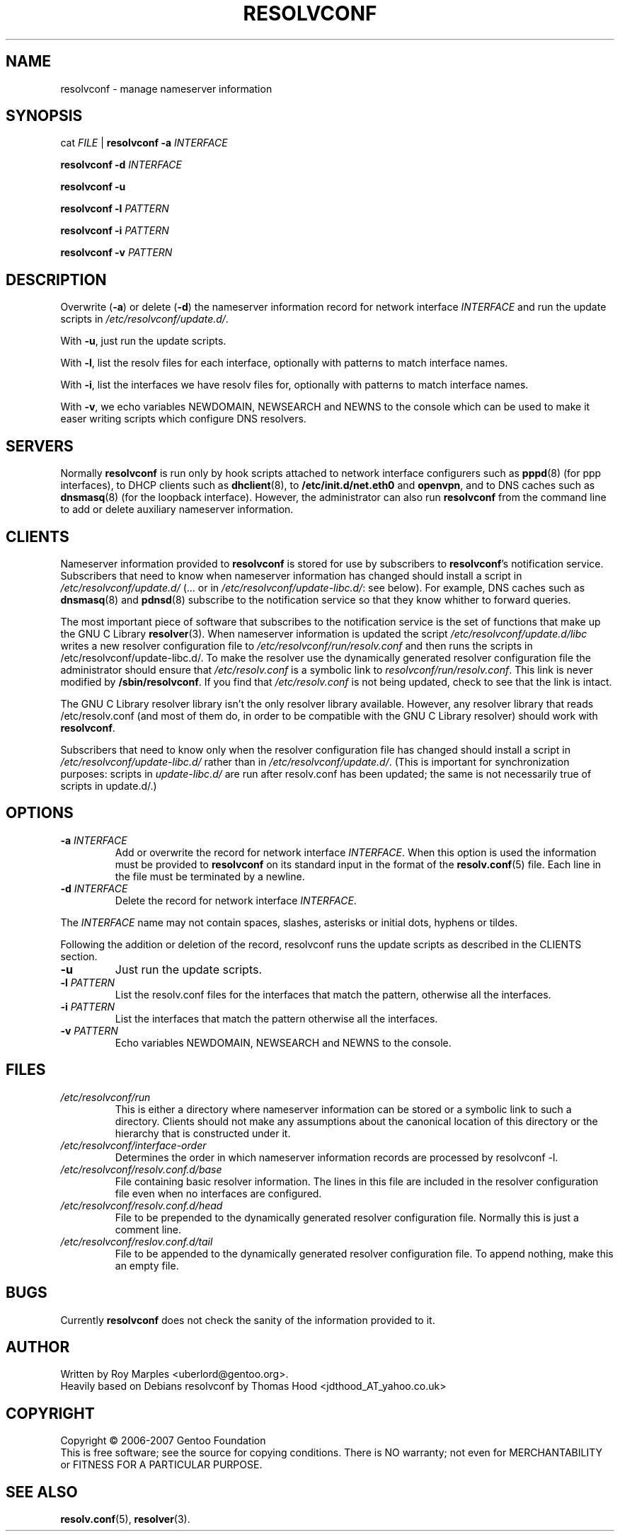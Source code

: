 .\" $Id$
.\"
.TH RESOLVCONF 8 "1 Aug 2007" "resolvconf-1.4"
.SH NAME
resolvconf \- manage nameserver information
.SH SYNOPSIS
cat \fIFILE\fR |
.B resolvconf
\fB\-a\fR \fIINTERFACE\fR
.PP
.B resolvconf
\fB\-d\fR \fIINTERFACE\fR
.PP
.B resolvconf
\fB\-u\fR
.PP
.B resolvconf
\fB\-l\fR \fIPATTERN\fR
.PP
.B resolvconf
\fB\-i\fR \fIPATTERN\fR
.PP
.B resolvconf
\fB\-v\fR \fIPATTERN\fr
.SH DESCRIPTION
Overwrite (\fB\-a\fR) or delete (\fB\-d\fR) the nameserver information
record for network interface \fIINTERFACE\fR
and run the update scripts in \fI/etc/resolvconf/update.d/\fR.
.PP
With \fB\-u\fR, just run the update scripts.
.PP
With \fB\-l\fR, list the resolv files for each interface, optionally
with patterns to match interface names.
.PP
With \fB\-i\fR, list the interfaces we have resolv files for, optionally
with patterns to match interface names.
.PP
With \fB\-v\fR, we echo variables NEWDOMAIN, NEWSEARCH and NEWNS to the
console which can be used to make it easer writing scripts which configure
DNS resolvers.
.SH SERVERS
Normally
.B resolvconf
is run only by hook scripts attached to network interface configurers
such as
.BR pppd (8) 
(for ppp interfaces),
to DHCP clients such as
.BR dhclient (8),
to
.BR /etc/init.d/net.eth0 
and
.BR openvpn ,
and
to DNS caches such as
.BR dnsmasq (8)
(for the loopback interface).
However, the administrator can also run
.B resolvconf
from the command line to add or delete auxiliary nameserver information.
.SH CLIENTS
Nameserver information provided to
.B resolvconf
is stored for use by subscribers to \fBresolvconf\fR's notification service.
Subscribers that need to know when nameserver information has changed
should install a script in \fI/etc/resolvconf/update.d/\fR
(... or in \fI/etc/resolvconf/update-libc.d/\fR: see below).
For example, DNS caches such as
.BR dnsmasq (8)
and
.BR pdnsd (8)
subscribe to the notification service so that they know
whither to forward queries.
.PP
The most important piece of
software that subscribes to the notification service is the set of functions
that make up the GNU C Library
.BR resolver (3).
When nameserver information is updated the script
\fI/etc/resolvconf/update.d/libc\fR writes a new resolver configuration
file to \fI/etc/resolvconf/run/resolv.conf\fR and then runs the scripts in
/etc/resolvconf/update-libc.d/.
To make the resolver use the dynamically generated resolver configuration
file the administrator should ensure that \fI/etc/resolv.conf\fR is a symbolic
link to \fIresolvconf/run/resolv.conf\fR.
This link is never modified by \fB/sbin/resolvconf\fR.
If you find that \fI/etc/resolv.conf\fR is not being updated,
check to see that the link is intact.
.PP
The GNU C Library resolver library isn't the only resolver library available.
However, any resolver library that reads /etc/resolv.conf
(and most of them do, in order to be compatible with the GNU C Library resolver)
should work with
.BR resolvconf .
.PP
Subscribers that need to know only when the resolver configuration file
has changed should install a script in \fI/etc/resolvconf/update-libc.d/\fR
rather than in \fI/etc/resolvconf/update.d/\fR.
(This is important for synchronization purposes:
scripts in \fIupdate-libc.d/\fR are run after resolv.conf has been updated;
the same is not necessarily true of scripts in update.d/.)
.SH OPTIONS
.TP
\fB\-a\fR \fIINTERFACE\fR
Add or overwrite the record for network interface \fIINTERFACE\fR.
When this option is used the information must be provided to
.B resolvconf
on its standard input in the format of the
.BR resolv.conf (5)
file.
Each line in the file must be terminated by a newline.
.TP
\fB\-d\fR \fIINTERFACE\fR
Delete the record for network interface \fIINTERFACE\fR.
.PP
The \fIINTERFACE\fR name may not contain spaces, slashes, asterisks or
initial dots, hyphens or tildes.
.PP
Following the addition or deletion of the record, resolvconf runs
the update scripts as described in the CLIENTS section.
.TP
\fB\-u\fR
Just run the update scripts.
.TP
\fB\-l\fR \fIPATTERN\fR
List the resolv.conf files for the interfaces that match the pattern,
otherwise all the interfaces.
.TP
\fB\-i\fR \fIPATTERN\fR
List the interfaces that match the pattern otherwise all the interfaces.
.TP
\fB\-v\fR \fIPATTERN\fR
Echo variables NEWDOMAIN, NEWSEARCH and NEWNS to the console.
.SH FILES
.TP
.I /etc/resolvconf/run
This is either a directory where nameserver information can be stored
or a symbolic link to such a directory.
Clients should not make any assumptions about the canonical location
of this directory or the hierarchy that is constructed under it.
.TP
.I /etc/resolvconf/interface-order
Determines the order in which nameserver information records are processed
by resolvconf -l.
.TP
.I /etc/resolvconf/resolv.conf.d/base
File containing basic resolver information.
The lines in this file are included in the resolver configuration file
even when no interfaces are configured.
.TP
.I /etc/resolvconf/resolv.conf.d/head
File to be prepended to the dynamically generated resolver configuration file.
Normally this is just a comment line.
.TP
.I /etc/resolvconf/reslov.conf.d/tail
File to be appended to the dynamically generated resolver configuration file.
To append nothing, make this an empty file.
.SH BUGS
Currently
.B resolvconf
does not check the sanity of the information provided to it.
.SH AUTHOR
Written by Roy Marples <uberlord@gentoo.org>.
.br
Heavily based on Debians resolvconf by Thomas Hood <jdthood_AT_yahoo.co.uk>
.SH COPYRIGHT
Copyright \(co 2006-2007 Gentoo Foundation
.br
This is free software; see the source for copying conditions.  There is NO
warranty; not even for MERCHANTABILITY or FITNESS FOR A PARTICULAR PURPOSE.
.SH "SEE ALSO"
.BR resolv.conf (5),
.BR resolver (3).
